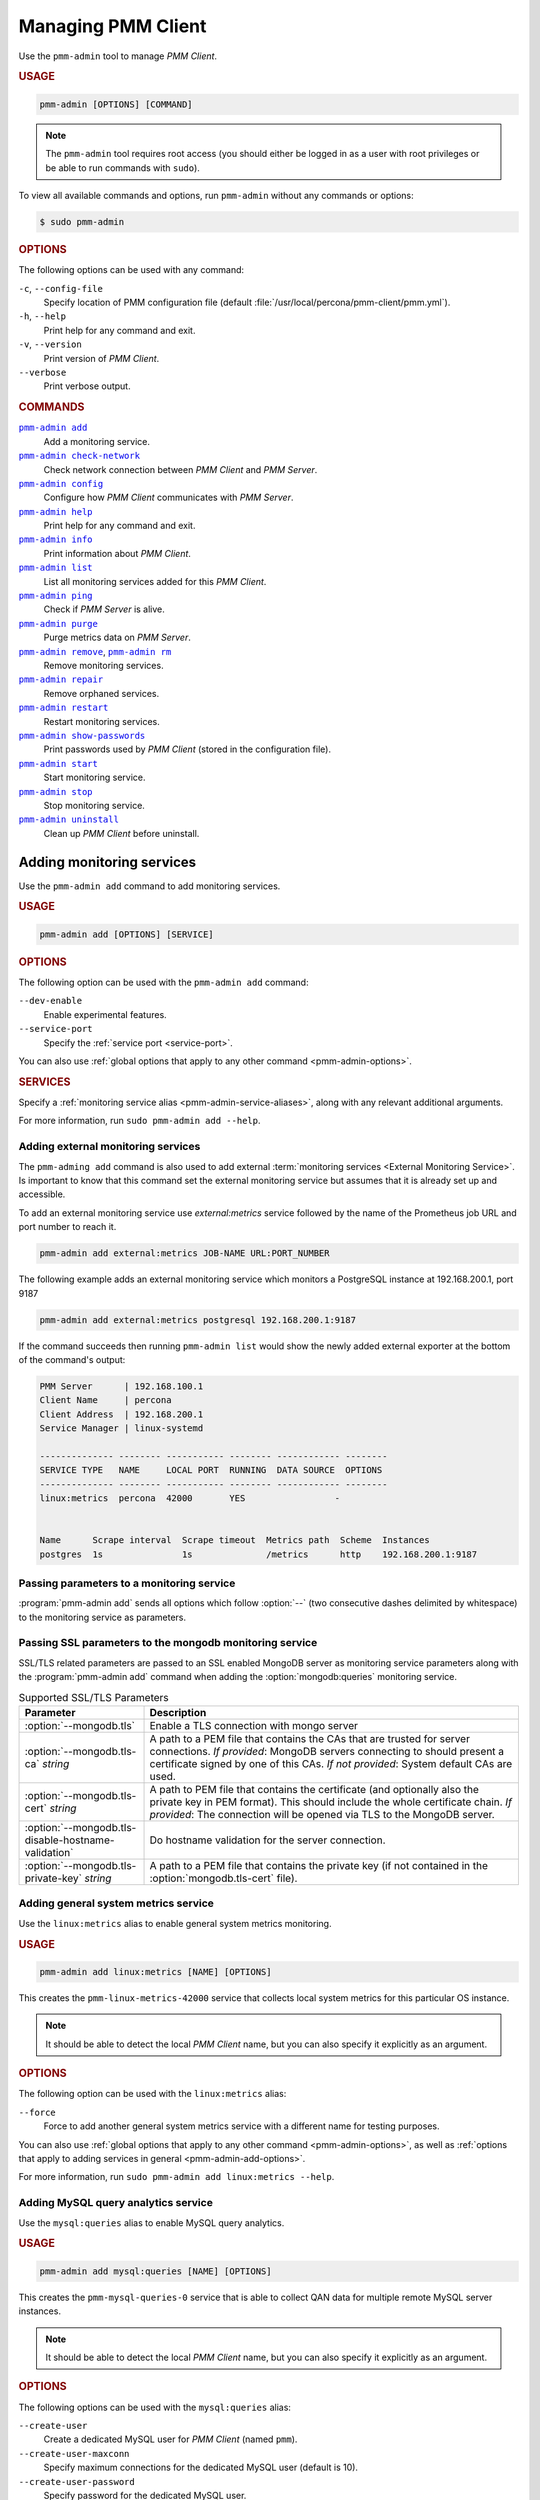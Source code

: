 .. _pmm-admin:

===================
Managing PMM Client
===================

Use the ``pmm-admin`` tool to manage *PMM Client*.

.. rubric:: USAGE

.. code-block:: text

   pmm-admin [OPTIONS] [COMMAND]

.. note:: The ``pmm-admin`` tool requires root access
   (you should either be logged in as a user with root privileges
   or be able to run commands with ``sudo``).

To view all available commands and options,
run ``pmm-admin`` without any commands or options:

.. code-block:: bash

   $ sudo pmm-admin

.. _pmm-admin-options:

.. rubric:: OPTIONS

The following options can be used with any command:

``-c``, ``--config-file``
  Specify location of PMM configuration file
  (default :file:`/usr/local/percona/pmm-client/pmm.yml`).

``-h``, ``--help``
  Print help for any command and exit.

``-v``, ``--version``
  Print version of *PMM Client*.

``--verbose``
  Print verbose output.

.. _pmm-admin-commands:

.. rubric:: COMMANDS

|pmm-admin-add|_
  Add a monitoring service.

|pmm-admin-check-network|_
  Check network connection between *PMM Client* and *PMM Server*.

|pmm-admin-config|_
  Configure how *PMM Client* communicates with *PMM Server*.

|pmm-admin-help|_
  Print help for any command and exit.

|pmm-admin-info|_
  Print information about *PMM Client*.

|pmm-admin-list|_
  List all monitoring services added for this *PMM Client*.

|pmm-admin-ping|_
  Check if *PMM Server* is alive.

|pmm-admin-purge|_
  Purge metrics data on *PMM Server*.

|pmm-admin-remove|_, |pmm-admin-rm|_
  Remove monitoring services.

|pmm-admin-repair|_
  Remove orphaned services.

|pmm-admin-restart|_
  Restart monitoring services.

|pmm-admin-show-passwords|_
  Print passwords used by *PMM Client* (stored in the configuration file).

|pmm-admin-start|_
  Start monitoring service.

|pmm-admin-stop|_
  Stop monitoring service.

|pmm-admin-uninstall|_
  Clean up *PMM Client* before uninstall.

.. |pmm-admin-add| replace:: ``pmm-admin add``
.. |pmm-admin-check-network| replace:: ``pmm-admin check-network``
.. |pmm-admin-config| replace:: ``pmm-admin config``
.. |pmm-admin-help| replace:: ``pmm-admin help``
.. |pmm-admin-info| replace:: ``pmm-admin info``
.. |pmm-admin-list| replace:: ``pmm-admin list``
.. |pmm-admin-ping| replace:: ``pmm-admin ping``
.. |pmm-admin-purge| replace:: ``pmm-admin purge``
.. |pmm-admin-remove| replace:: ``pmm-admin remove``
.. |pmm-admin-rm| replace:: ``pmm-admin rm``
.. |pmm-admin-repair| replace:: ``pmm-admin repair``
.. |pmm-admin-restart| replace:: ``pmm-admin restart``
.. |pmm-admin-show-passwords| replace:: ``pmm-admin show-passwords``
.. |pmm-admin-start| replace:: ``pmm-admin start``
.. |pmm-admin-stop| replace:: ``pmm-admin stop``
.. |pmm-admin-uninstall| replace:: ``pmm-admin uninstall``

.. _pmm-admin-add:

Adding monitoring services
==========================

Use the ``pmm-admin add`` command to add monitoring services.

.. rubric:: USAGE

.. code-block:: text

   pmm-admin add [OPTIONS] [SERVICE]

.. _pmm-admin-add-options:

.. rubric:: OPTIONS

The following option can be used with the ``pmm-admin add`` command:

``--dev-enable``
  Enable experimental features.

``--service-port``
  Specify the :ref:`service port <service-port>`.

You can also use
:ref:`global options that apply to any other command <pmm-admin-options>`.

.. rubric:: SERVICES

Specify a :ref:`monitoring service alias <pmm-admin-service-aliases>`,
along with any relevant additional arguments.

For more information, run ``sudo pmm-admin add --help``.

Adding external monitoring services
--------------------------------------------------------------------------------

The ``pmm-adming add`` command is also used to add external :term:`monitoring
services <External Monitoring Service>`. Is important to know that this command
set the external monitoring service but assumes that it is already set up and
accessible.

To add an external monitoring service use `external:metrics` service followed by
the name of the Prometheus job URL and port number to reach it.

.. code-block:: text

   pmm-admin add external:metrics JOB-NAME URL:PORT_NUMBER

The following example adds an external monitoring service which monitors a
PostgreSQL instance at 192.168.200.1, port 9187

.. code-block:: text

   pmm-admin add external:metrics postgresql 192.168.200.1:9187

If the command succeeds then running ``pmm-admin list`` would show the
newly added external exporter at the bottom of the command's output:

.. code-block:: text

   PMM Server      | 192.168.100.1
   Client Name     | percona
   Client Address  | 192.168.200.1
   Service Manager | linux-systemd

   -------------- -------- ----------- -------- ------------ --------
   SERVICE TYPE   NAME     LOCAL PORT  RUNNING  DATA SOURCE  OPTIONS 
   -------------- -------- ----------- -------- ------------ --------
   linux:metrics  percona  42000       YES                 -                    


   Name      Scrape interval  Scrape timeout  Metrics path  Scheme  Instances
   postgres  1s               1s              /metrics      http    192.168.200.1:9187


.. _pmm.pmm-admin.monitoring-service.pass-parameter:

Passing parameters to a monitoring service
--------------------------------------------------------------------------------

:program:`pmm-admin add` sends all options which follow :option:`--` (two
consecutive dashes delimited by whitespace) to the monitoring service as
parameters.

.. code-block:: bash
   :caption: Passing :option:`--collect.perf_schema.eventsstatements` to the
             :option:`mysql:metrics` monitoring service
   :name: pmm.pmm-admin.monitoring-service.pass-parameter.example

   $ sudo pmm-admin add mysql:metrics -- --collect.perf_schema.eventsstatements

.. code-block:: bash
   :caption: Passing :option:`--collect.perf_schema.eventswaits=false` to the
             :option:`mysql:metrics` monitoring service
   :name: pmm.pmm-admin.monitoring-service.pass-parameter.example2

   $ sudo pmm-admin add mysql:metrics -- --collect.perf_schema.eventswaits=false


.. _pmm.pmm-admin.mongodb.pass-ssl-parameter:

Passing SSL parameters to the mongodb monitoring service
--------------------------------------------------------------------------------

SSL/TLS related parameters are passed to an SSL enabled MongoDB server as
monitoring service parameters along with the :program:`pmm-admin add` command
when adding the :option:`mongodb:queries` monitoring service.

.. code-block:: bash
   :caption: Passing an SSL/TLS parameter to :program:`mongod` to enables
             a TLS connection.

   $ sudo pmm-adming add mongodb:queries -- --mongodb.tls

.. list-table:: Supported SSL/TLS Parameters
   :widths: 25 75
   :header-rows: 1

   * - Parameter
     - Description
   * - :option:`--mongodb.tls`
     - Enable a TLS connection with mongo server
   * - :option:`--mongodb.tls-ca` *string*
     - A path to a PEM file that contains the CAs that are trusted for server connections.
       *If provided*: MongoDB servers connecting to should present a certificate signed by one of this CAs.
       *If not provided*: System default CAs are used.
   * - :option:`--mongodb.tls-cert` *string*
     - A path to PEM file that contains the certificate (and optionally also the private key in PEM format).
       This should include the whole certificate chain.
       *If provided*: The connection will be opened via TLS to the MongoDB server.
   * - :option:`--mongodb.tls-disable-hostname-validation`
     - Do hostname validation for the server connection.
   * - :option:`--mongodb.tls-private-key` *string*
     - A path to a PEM file that contains the private key (if not contained in the :option:`mongodb.tls-cert` file).


.. _pmm-admin-add-linux-metrics:

Adding general system metrics service
-------------------------------------

Use the ``linux:metrics`` alias to enable general system metrics monitoring.

.. rubric:: USAGE

.. code-block:: text

   pmm-admin add linux:metrics [NAME] [OPTIONS]

This creates the ``pmm-linux-metrics-42000`` service
that collects local system metrics for this particular OS instance.

.. note:: It should be able to detect the local *PMM Client* name,
   but you can also specify it explicitly as an argument.

.. rubric:: OPTIONS

The following option can be used with the ``linux:metrics`` alias:

``--force``
  Force to add another general system metrics service with a different name
  for testing purposes.

You can also use
:ref:`global options that apply to any other command
<pmm-admin-options>`,
as well as
:ref:`options that apply to adding services in general
<pmm-admin-add-options>`.

For more information, run ``sudo pmm-admin add linux:metrics --help``.

.. _pmm-admin-add-mysql-queries:

Adding MySQL query analytics service
------------------------------------

Use the ``mysql:queries`` alias to enable MySQL query analytics.

.. rubric:: USAGE

.. code-block:: text

   pmm-admin add mysql:queries [NAME] [OPTIONS]

This creates the ``pmm-mysql-queries-0`` service
that is able to collect QAN data for multiple remote MySQL server instances.

.. note:: It should be able to detect the local *PMM Client* name,
   but you can also specify it explicitly as an argument.

.. rubric:: OPTIONS

The following options can be used with the ``mysql:queries`` alias:

``--create-user``
  Create a dedicated MySQL user for *PMM Client* (named ``pmm``).

``--create-user-maxconn``
  Specify maximum connections for the dedicated MySQL user (default is 10).

``--create-user-password``
  Specify password for the dedicated MySQL user.

``--defaults-file``
  Specify path to :file:`my.cnf`.

``--disable-queryexamples``
  Disable collection of query examples.

``--force``
  Force to create or update the dedicated MySQL user.

``--host``
  Specify the MySQL host name.

``--password``
  Specify the password for MySQL user with admin privileges.

``--port``
  Specify the MySQL instance port.

``--query-source``
  Specify the source of data:

  * ``auto``: Select automatically (default).
  * ``slowlog``: Use the slow query log.
  * ``perfschema``: Use Performance Schema.

``--socket``
  Specify the MySQL instance socket file.

``--user``
  Specify the name of MySQL user with admin privileges.

You can also use
:ref:`global options that apply to any other command
<pmm-admin-options>`,
as well as
:ref:`options that apply to adding services in general
<pmm-admin-add-options>`.

.. rubric:: DETAILED DESCRIPTION

When adding the MySQL query analytics service,
the ``pmm-admin`` tool will attempt to automatically detect
the local MySQL instance and MySQL superuser credentials.
You can use options to provide this information,
if it cannot be detected automatically.

You can also specify the ``--create-user`` option to create a dedicated
``pmm`` user on the MySQL instance that you want to monitor.
This user will be given all the necessary privileges for monitoring,
and is recommended over using the MySQL superuser.

For example, to set up remote monitoring of QAN data
on a MySQL server located at 192.168.200.2,
use a command similar to the following:

.. code-block:: bash

   sudo pmm-admin add mysql:queries --user root --password root --host 192.168.200.2 --create-user

QAN can use either the slow query log or Performance Schema as the source.
By default, it chooses the slow query log for a local MySQL instance
and Performance Schema otherwise.
For more information about the differences, see :ref:`perf-schema`.

You can explicitely set the query source when adding a QAN instance
using the ``--query-source`` option.

For more information, run ``sudo pmm-admin add mysql:queries --help``.

.. _pmm-admin-add-mysql-metrics:

Adding MySQL metrics service
----------------------------

Use the ``mysql:metrics`` alias to enable MySQL metrics monitoring.

.. rubric:: USAGE

.. code-block:: text

   pmm-admin add mysql:metrics [NAME] [OPTIONS]

This creates the ``pmm-mysql-metrics-42002`` service
that collects MySQL instance metrics.

.. note:: It should be able to detect the local *PMM Client* name,
   but you can also specify it explicitly as an argument.

.. rubric:: OPTIONS

The following options can be used with the ``mysql:metrics`` alias:

``--create-user``
  Create a dedicated MySQL user for *PMM Client* (named ``pmm``).

``--create-user-maxconn``
  Specify maximum connections for the dedicated MySQL user (default is 10).

``--create-user-password``
  Specify password for the dedicated MySQL user.

``--defaults-file``
  Specify path to :file:`my.cnf`.

``--disable-binlogstats``
  Disable collection of binary log statistics.

``--disable-processlist``
  Disable collection of process state metrics.

``--disable-tablestats``
  Disable collection of table statistics.

``--disable-tablestats-limit``
  Specify maximum number of tables
  for which collection of table statistics is enabled
  (by default, the limit is 1 000 tables).

``--disable-userstats``
  Disable collection of user statistics.

``--force``
  Force to create or update the dedicated MySQL user.

``--host``
  Specify the MySQL host name.

``--password``
  Specify the password for MySQL user with admin privileges.

``--port``
  Specify the MySQL instance port.

``--socket``
  Specify the MySQL instance socket file.

``--user``
  Specify the name of MySQL user with admin privileges.

You can also use
:ref:`global options that apply to any other command
<pmm-admin-options>`,
as well as
:ref:`options that apply to adding services in general
<pmm-admin-add-options>`.

.. rubric:: DETAILED DESCRIPTION

When adding the MySQL metrics monitoring service,
the ``pmm-admin`` tool will attempt to automatically detect
the local MySQL instance and MySQL superuser credentials.
You can use options to provide this information,
if it cannot be detected automatically.

You can also specify the ``--create-user`` option to create a dedicated
``pmm`` user on the MySQL host that you want to monitor.
This user will be given all the necessary privileges for monitoring,
and is recommended over using the MySQL superuser.

For example,
to set up remote monitoring of MySQL metrics
on a server located at 192.168.200.3,
use a command similar to the following:

.. code-block:: bash

   sudo pmm-admin add mysql:metrics --user root --password root --host 192.168.200.3 --create-user

For more information, run ``sudo pmm-admin add mysql:metrics --help``.

.. _pmm-admin-add-mongodb-queries:

Adding MongoDB query analytics service
--------------------------------------

Use the ``mongodb:queries`` alias to enable MongoDB query analytics.

.. note:: Query analytics for MongoDB is experimental.
   To add it in a non-production environment,
   use the ``--dev-enable`` option for ``pmm-admin add``.

.. rubric:: USAGE

.. code-block:: text

   pmm-admin add mongodb:queries [NAME] [OPTIONS]

This creates the ``pmm-mongodb-queries-0`` service
that is able to collect QAN data for multiple remote MongoDB server instances.

.. note:: It should be able to detect the local *PMM Client* name,
   but you can also specify it explicitly as an argument.

.. rubric:: OPTIONS

The following options can be used with the ``mongodb:queries`` alias:

``--uri``
  Specify the MongoDB instance URI with the following format::

   [mongodb://][user:pass@]host[:port][/database][?options]

  By default, it is ``localhost:27017``.

You can also use
:ref:`global options that apply to any other command
<pmm-admin-options>`,
as well as
:ref:`options that apply to adding services in general
<pmm-admin-add-options>`.

For more information, run ``sudo pmm-admin add mongodb:queries --help``.

.. _pmm-admin-add-mongodb-metrics:

Adding MongoDB metrics service
------------------------------

Use the ``mongodb:metrics`` alias to enable MongoDB metrics monitoring.

.. rubric:: USAGE

.. code-block:: text

   pmm-admin add mongodb:metrics [NAME] [OPTIONS]

This creates the ``pmm-mongodb-metrics-42003`` service
that collects local MongoDB metrics for this particular MongoDB instance.

.. note:: It should be able to detect the local *PMM Client* name,
   but you can also specify it explicitly as an argument.

.. rubric:: OPTIONS

The following options can be used with the ``mongodb:metrics`` alias:

``--cluster``
  Specify the MongoDB cluster name.

``--uri``
  Specify the MongoDB instance URI with the following format::

   [mongodb://][user:pass@]host[:port][/database][?options]

  By default, it is ``localhost:27017``.

You can also use
:ref:`global options that apply to any other command
<pmm-admin-options>`,
as well as
:ref:`options that apply to adding services in general
<pmm-admin-add-options>`.

For more information, run ``sudo pmm-admin add mongodb:metrics --help``.

.. _pmm-admin-add-proxysql-metrics:

Adding ProxySQL metrics service
-------------------------------

Use the ``proxysql:metrics`` alias
to enable ProxySQL performance metrics monitoring.

.. rubric:: USAGE

.. code-block:: text

   pmm-admin add proxysql:metrics [NAME] [OPTIONS]

This creates the ``pmm-proxysql-metrics-42004`` service
that collects local ProxySQL performance metrics.

.. note:: It should be able to detect the local *PMM Client* name,
   but you can also specify it explicitly as an argument.

.. rubric:: OPTIONS

The following option can be used with the ``proxysql:metrics`` alias:

``--dsn``
  Specify the ProxySQL connection DSN.
  By default, it is ``stats:stats@tcp(localhost:6032)/``.

You can also use
:ref:`global options that apply to any other command
<pmm-admin-options>`,
as well as
:ref:`options that apply to adding services in general
<pmm-admin-add-options>`.

For more information, run ``sudo pmm-admin add proxysql:metrics --help``.

.. _pmm-admin-check-network:

Checking network connectivity
=============================

Use the ``pmm-admin check-network`` command to run tests
that verify connectivity between *PMM Client* and *PMM Server*.

.. rubric:: USAGE

.. code-block:: text

   pmm-admin check-network [OPTIONS]

.. rubric:: OPTIONS

The ``pmm-admin check-network`` command does not have its own options,
but you can use :ref:`global options that apply to any other command
<pmm-admin-options>`

.. rubric:: DETAILED DESCRIPTION

Connection tests are performed both ways,
with results separated accordingly:

* ``Client --> Server``

  Pings Consul API, Query Analytics API, and Prometheus API
  to make sure they are alive and reachable.

  Performs a connection performance test to see the latency
  from *PMM Client* to *PMM Server*.

* ``Client <-- Server``

  Checks the status of Prometheus endpoints
  and makes sure it can scrape metrics from corresponding exporters.

  Successful pings of *PMM Server* from *PMM Client*
  do not mean that Prometheus is able to scrape from exporters.
  If the output shows some endpoints in problem state,
  make sure that the corresponding service is running
  (see |pmm-admin-list|_).
  If the services that correspond to problematic endpoints are running,
  make sure that firewall settings on the *PMM Client* host
  allow incoming connections for corresponding ports.

.. rubric:: OUTPUT EXAMPLE

.. code-block:: text
   :emphasize-lines: 1

   $ sudo pmm-admin check-network
   PMM Network Status

   Server Address | 192.168.100.1
   Client Address | 192.168.200.1

   * System Time
   NTP Server (0.pool.ntp.org)         | 2017-05-03 12:05:38 -0400 EDT
   PMM Server                          | 2017-05-03 16:05:38 +0000 GMT
   PMM Client                          | 2017-05-03 12:05:38 -0400 EDT
   PMM Server Time Drift               | OK
   PMM Client Time Drift               | OK
   PMM Client to PMM Server Time Drift | OK

   * Connection: Client --> Server
   -------------------- -------------
   SERVER SERVICE       STATUS
   -------------------- -------------
   Consul API           OK
   Prometheus API       OK
   Query Analytics API  OK

   Connection duration | 166.689µs
   Request duration    | 364.527µs
   Full round trip     | 531.216µs

   * Connection: Client <-- Server
   ---------------- ----------- -------------------- -------- ---------- ---------
   SERVICE TYPE     NAME        REMOTE ENDPOINT      STATUS   HTTPS/TLS  PASSWORD
   ---------------- ----------- -------------------- -------- ---------- ---------
   linux:metrics    mongo-main  192.168.200.1:42000  OK       YES        -
   mongodb:metrics  mongo-main  192.168.200.1:42003  PROBLEM  YES        -

For more information, run ``sudo pmm-admin check-network --help``.

.. _pmm-admin-config:

Configuring PMM Client
======================

Use the ``pmm-admin config`` command to configure
how *PMM Client* communicates with *PMM Server*.

.. rubric:: USAGE

.. code-block:: text

   pmm-admin config [OPTIONS]

.. rubric:: OPTIONS

The following options can be used with the ``pmm-admin config`` command:

``--bind-address``
  Specify the bind address,
  which is also the local (private) address
  mapped from client address via NAT or port forwarding
  By default, it is set to the client address.

``--client-address``
  Specify the client address,
  which is also the remote (public) address for this system.
  By default, it is automatically detected via request to server.

``--client-name``
  Specify the client name.
  By default, it is set to the host name.

``--force``
  Force to set the client name on initial setup
  after uninstall with unreachable server.

``--server``
  Specify the address of the *PMM Server* host.
  If necessary, you can also specify the port after colon, for example::

   pmm-admin config --server 192.168.100.6:8080

  By default, port 80 is used with SSL disabled,
  and port 443 when SSL is enabled.

``--server-insecure-ssl``
  Enable insecure SSL (self-signed certificate).

``--server-password``
  Specify the HTTP password configured on *PMM Server*.

``--server-ssl``
  Enable SSL encryption for connection to *PMM Server*.

``--server-user``
  Specify the HTTP user configured on *PMM Server* (default is ``pmm``).

You can also use
:ref:`global options that apply to any other command <pmm-admin-options>`.

For more information, run ``sudo pmm-admin config --help``.

.. _pmm-admin-help:

Getting help for any command
============================

Use the ``pmm-admin help`` command to print help for any command.

.. rubric:: USAGE

.. code-block:: text

   pmm-admin help [COMMAND]

This will print help information and exit.
Actual command is not run and options are ignored.

.. note:: You can also use the global ``-h`` or ``--help`` option
   after any command to get the same help information.

.. rubric:: COMMANDS

You can print help information for any :ref:`command <pmm-admin-commands>`
or :ref:`service alias <pmm-admin-service-aliases>`.

.. _pmm-admin-info:

Getting information about PMM Client
====================================

Use the ``pmm-admin info`` command
to print basic information about *PMM Client*.

.. rubric:: USAGE

.. code-block:: text

   pmm-admin info [OPTIONS]

.. rubric:: OPTIONS

The ``pmm-admin info`` command does not have its own options,
but you can use :ref:`global options that apply to any other command
<pmm-admin-options>`

.. rubric:: OUTPUT

The output provides the following info:

* Version of ``pmm-admin``
* *PMM Server* host address, and local host name and address
  (this can be configured using |pmm-admin-config|_)
* System manager that ``pmm-admin`` uses to manage PMM services
* Go version and runtime information

For example:

.. code-block:: text
   :emphasize-lines: 1

   $ sudo pmm-admin info

   PMM Server      | 192.168.100.1
   Client Name     | ubuntu-amd64
   Client Address  | 192.168.200.1
   Service manager | linux-systemd

   Go Version      | 1.8
   Runtime Info    | linux/amd64

For more information, run ``sudo pmm-admin info --help``.

.. _pmm-admin-list:

Listing monitoring services
===========================

Use the ``pmm-admin list`` command to list all enabled services with details.

.. rubric:: USAGE

.. code-block:: text

   pmm-admin list [OPTIONS]

.. rubric:: OPTIONS

The ``pmm-admin list`` command supports :ref:`global options that apply to any other command
<pmm-admin-options>` and also provides a machine friendly JSON output.

``--json``
   list the enabled services as a JSON document. The information provided in the
   standard tabular form is captured as keys and values. The general information
   about the computer where this pmm-client is installed is given as top level
   elements:

   .. hlist::
      :columns: 2

      * ``Version``
      * ``ServerAddress``
      * ``ServerSecurity``
      * ``ClientName``
      * ``ClientAddress``
      * ``ClientBindAddress``
      * ``Platform``

   Note that you can quickly determine if there are any errors by inspecting the
   ``Err`` top level element in the JSON output. Similarly, the ``EternalErr`` element
   reports errors in external services.

   The ``Services`` top level element contains a list of documents which represent enabled
   monitoring services. Each attribute in a document maps to the column in the tabular
   output.

   The ``ExternalServices`` element contains a list of documents which represent
   enabled external monitoring services. Each attribute in a document maps to
   the column in the tabular output.

.. rubric:: OUTPUT

The output provides the following information:

* Version of ``pmm-admin``
* *PMM Server* host address, and local host name and address
  (this can be configured using |pmm-admin-config|_)
* System manager that ``pmm-admin`` uses to manage PMM services
* A table that lists all services currently managed by ``pmm-admin``,
  with basic information about each service

For example, if you enable general OS and MongoDB metrics monitoring,
output should be similar to the following:

.. code-block:: text
   :emphasize-lines: 1

   $ sudo pmm-admin list

   PMM Server      | 192.168.100.1
   Client Name     | ubuntu-amd64
   Client Address  | 192.168.200.1
   Service manager | linux-systemd

   ---------------- ----------- ----------- -------- ---------------- --------
   SERVICE TYPE     NAME        LOCAL PORT  RUNNING  DATA SOURCE      OPTIONS
   ---------------- ----------- ----------- -------- ---------------- --------
   linux:metrics    mongo-main  42000       YES      -
   mongodb:metrics  mongo-main  42003       YES      localhost:27017


.. _pmm-admin-ping:

Pinging PMM Server
==================

Use the ``pmm-admin ping`` command to verify connectivity with *PMM Server*.

.. rubric:: USAGE

.. code-block:: text

   pmm-admin ping [OPTIONS]

If the ping is successful, it returns ``OK``.

.. rubric:: OPTIONS

The ``pmm-admin ping`` command does not have its own options,
but you can use :ref:`global options that apply to any other command
<pmm-admin-options>`.

For more information, run ``sudo pmm-admin ping --help``.

.. _pmm-admin-purge:

Purging metrics data
====================

Use the ``pmm-admin purge`` command to purge metrics data
associated with a service on *PMM Server*.
This is usually required after you :ref:`remove a service <pmm-admin-rm>`
and do not want its metrics data to show up on graphs.

.. rubric:: USAGE

.. code-block:: text

   pmm-admin purge [SERVICE [NAME]] [OPTIONS]

.. note:: It should be able to detect the local *PMM Client* name,
   but you can also specify it explicitly as an argument.

.. rubric:: SERVICES

Specify a :ref:`monitoring service alias <pmm-admin-service-aliases>`.
To see which services are enabled, run |pmm-admin-list|_.

.. rubric:: OPTIONS

The ``pmm-admin purge`` command does not have its own options,
but you can use :ref:`global options that apply to any other command
<pmm-admin-options>`

For more infomation, run ``sudo pmm-admin purge --help``.

.. _pmm-admin-remove:
.. _pmm-admin-rm:

Removing monitoring services
============================

Use the ``pmm-admin rm`` command to remove monitoring services.

.. rubric:: USAGE

.. code-block:: text

   pmm-admin rm [OPTIONS] [SERVICE]

When you remove a service,
collected data remains in Metrics Monitor on *PMM Server*.
To remove collected data, use the |pmm-admin-purge|_ command.

.. rubric:: OPTIONS

The following option can be used with the ``pmm-admin rm`` command:

``--all``
  Remove all monitoring services.

You can also use
:ref:`global options that apply to any other command
<pmm-admin-options>`.

.. rubric:: SERVICES

Specify a :ref:`monitoring service alias <pmm-admin-service-aliases>`.
To see which services are enabled, run |pmm-admin-list|_.

.. rubric:: EXAMPLES

* To remove all services enabled for this *PMM Client*:

   .. code-block:: bash

      sudo pmm-admin rm --all

* To remove all services related to MySQL:

   .. code-block:: bash

      sudo pmm-admin rm mysql

* To remove only MongoDB metrics service:

   .. code-block:: bash

      sudo pmm-admin rm mongodb:metrics

For more information, run ``sudo pmm-admin rm --help``.

.. _pmm-admin-repair:

Removing orphaned services
==========================

Use the ``pmm-admin repair`` command
to remove information about orphaned services from *PMM Server*.
This can happen if you removed services locally
while *PMM Server* was not available (disconnected or shut down),
for example, using the |pmm-admin-uninstall|_ command.

.. rubric:: USAGE

.. code-block:: text

   pmm-admin repair [OPTIONS]

.. rubric:: OPTIONS

The ``pmm-admin repair`` command does not have its own options,
but you can use :ref:`global options that apply to any other command
<pmm-admin-options>`.

For more information, run ``sudo pmm-admin repair --help``.

.. _pmm-admin-restart:

Restarting monitoring services
==============================

Use the ``pmm-admin restart`` command to restart services
managed by this *PMM Client*.
This is the same as running |pmm-admin-stop|_ and |pmm-admin-start|_.

.. rubric:: USAGE

.. code-block:: text

   pmm-admin restart [SERVICE [NAME]] [OPTIONS]

.. note:: It should be able to detect the local *PMM Client* name,
   but you can also specify it explicitly as an argument.

.. rubric:: OPTIONS

The following option can be used with the ``pmm-admin restart`` command:

``--all``
  Restart all monitoring services.

You can also use
:ref:`global options that apply to any other command
<pmm-admin-options>`.

.. rubric:: SERVICES

Specify a :ref:`monitoring service alias <pmm-admin-service-aliases>`
that you want to restart.
To see which services are available, run |pmm-admin-list|_.

.. rubric:: EXAMPLES

* To restart all available services for this *PMM Client*:

   .. code-block:: bash

      sudo pmm-admin restart --all

* To restart all services related to MySQL:

   .. code-block:: bash

      sudo pmm-admin restart mysql

* To restart only MongoDB metrics service:

   .. code-block:: bash

      sudo pmm-admin restart mongodb:metrics

For more information, run ``sudo pmm-admin restart --help``.

.. _pmm-admin-show-passwords:

Getting passwords used by PMM Client
====================================

Use the ``pmm-admin show-passwords`` command to print credentials
stored in the configuration file
(by default: :file:`/usr/local/percona/pmm-client/pmm.yml`).

.. rubric:: USAGE

.. code-block:: text

   pmm-admin show-passwords [OPTIONS]

.. rubric:: OPTIONS

The ``pmm-admin show-passwords`` command does not have its own options,
but you can use :ref:`global options that apply to any other command
<pmm-admin-options>`

.. rubric:: OUTPUT

This command prints HTTP authentication credentials
and the password for the ``pmm`` user that is created on the MySQL instance
if you specify the ``--create-user`` option
when :ref:`adding a service <pmm-admin-add>`.

.. code-block:: bash
   :emphasize-lines: 1

   $ sudo pmm-admin show-passwords
   HTTP basic authentication
   User     | aname
   Password | secr3tPASS

   MySQL new user creation
   Password | g,3i-QR50tQJi9M1yl9-

For more information, run ``sudo pmm-admin show-passwords --help``.

.. _pmm-admin-start:

Starting monitoring services
============================

Use the ``pmm-admin start`` command to start services
managed by this *PMM Client*.

.. rubric:: USAGE

.. code-block:: text

   pmm-admin start [SERVICE [NAME]] [OPTIONS]

.. note:: It should be able to detect the local *PMM Client* name,
   but you can also specify it explicitly as an argument.

.. rubric:: OPTIONS

The following option can be used with the ``pmm-admin start`` command:

``--all``
  Start all monitoring services.

You can also use
:ref:`global options that apply to any other command
<pmm-admin-options>`.

.. rubric:: SERVICES

Specify a :ref:`monitoring service alias <pmm-admin-service-aliases>`
that you want to start.
To see which services are available, run |pmm-admin-list|_.

.. rubric:: EXAMPLES

* To start all available services for this *PMM Client*:

   .. code-block:: bash

      sudo pmm-admin start --all

* To start all services related to MySQL:

   .. code-block:: bash

      sudo pmm-admin start mysql

* To start only MongoDB metrics service:

   .. code-block:: bash

      sudo pmm-admin start mongodb:metrics

For more information, run ``sudo pmm-admin start --help``.

.. _pmm-admin-stop:

Stopping monitoring services
============================

Use the ``pmm-admin stop`` command to stop services
managed by this *PMM Client*.

.. rubric:: USAGE

.. code-block:: text

   pmm-admin stop [SERVICE [NAME]] [OPTIONS]

.. note:: It should be able to detect the local *PMM Client* name,
   but you can also specify it explicitly as an argument.

.. rubric:: OPTIONS

The following option can be used with the ``pmm-admin stop`` command:

``--all``
  Stop all monitoring services.

You can also use
:ref:`global options that apply to any other command
<pmm-admin-options>`.

.. rubric:: SERVICES

Specify a :ref:`monitoring service alias <pmm-admin-service-aliases>`
that you want to stop.
To see which services are available, run |pmm-admin-list|_.

.. rubric:: EXAMPLES

* To stop all available services for this *PMM Client*:

   .. code-block:: bash

      sudo pmm-admin stop --all

* To stop all services related to MySQL:

   .. code-block:: bash

      sudo pmm-admin stop mysql

* To stop only MongoDB metrics service:

   .. code-block:: bash

      sudo pmm-admin stop mongodb:metrics

For more information, run ``sudo pmm-admin stop --help``.

.. _pmm-admin-uninstall:

Cleaning up PMM Client before uninstall
=======================================

Use the ``pmm-admin uninstall`` command to remove all services
even if *PMM Server* is not available.
To uninstall PMM correctly, you first need to remove all services,
then uninstall *PMM Client*,
and then stop and remove *PMM Server*.
However, if *PMM Server* is not available (disconnected or shut down),
|pmm-admin-rm|_ will not work.
In this case, you can use ``pmm-admin uninstall``
to force the removal of monitoring services enabled for *PMM Client*.

.. note:: Information about services will remain in *PMM Server*,
   and it will not let you add those services again.
   To remove information about orphaned services from *PMM Server*,
   once it is back up and available to *PMM Client*,
   use the |pmm-admin-repair|_ command.

.. rubric:: USAGE

.. code-block:: text

   pmm-admin uninstall [OPTIONS]

.. rubric:: OPTIONS

The ``pmm-admin uninstall`` command does not have its own options,
but you can use :ref:`global options that apply to any other command
<pmm-admin-options>`.

For more information, run ``sudo pmm-admin uninstall --help``.

.. _pmm-admin-service-aliases:

Monitoring Service Aliases
==========================

The following aliases are used to designate PMM services
that you want to :ref:`add <pmm-admin-add>`, :ref:`remove <pmm-admin-rm>`,
:ref:`restart <pmm-admin-restart>`,
:ref:`start <pmm-admin-start>`, or :ref:`stop <pmm-admin-stop>`:

.. list-table::
   :widths: 25 75
   :header-rows: 1

   * - Alias
     - Services

   * - ``linux:metrics``
     - General system metrics monitoring service

   * - ``mysql:metrics``
     - MySQL metrics monitoring service

   * - ``mysql:queries``
     - MySQL query analytics service

   * - ``mongodb:metrics``
     - MongoDB metrics monitoring service

   * - ``mongodb:queries``
     - MongoDB query analytics service

   * - ``proxysql:metrics``
     - ProxySQL metrics monitoring service

   * - ``mysql``
     - Complete MySQL instance monitoring:

       * ``linux:metrics``
       * ``mysql:metrics``
       * ``mysql:queries``

   * - ``mongodb``
     - Complete MongoDB instance monitoring:

       * ``linux:metrics``
       * ``mongodb:metrics``
       * ``mongodb:queries``


